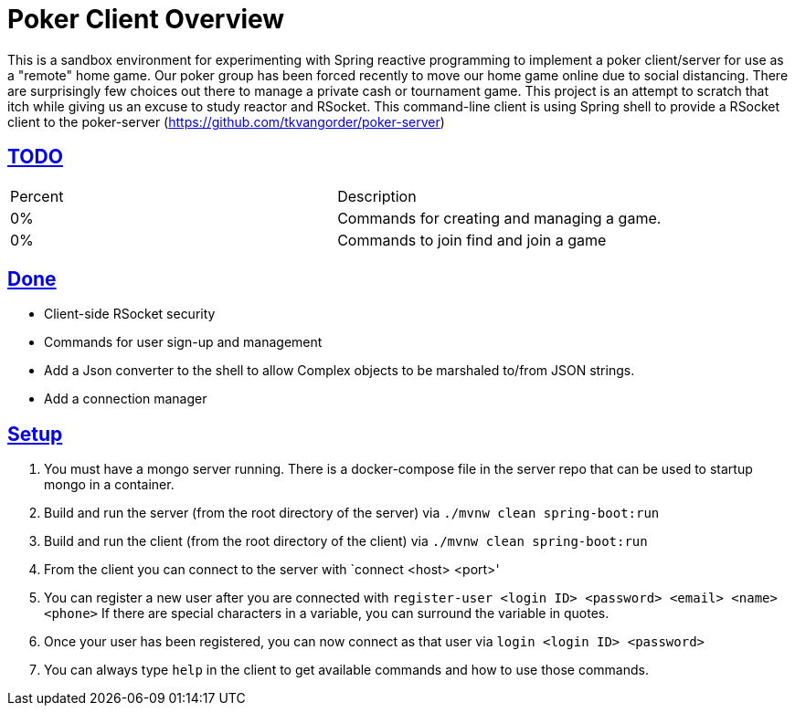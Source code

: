 :sectlinks:
:sectanchors:
:stylesheet: asciidoctor.css
// If not rendered on github, we use fonts for the captions, otherwise, we assign github emojis. DO NOT PUT A BLANK LINE BEFORE THIS, the ICONS don't render.
ifndef::env-github[]
:icons: font
endif::[]
ifdef::env-github[]
:important-caption: :exclamation:
:warning-caption: :x:
:caution-caption: :hand:
:note-caption: :bulb:
:tip-caption: :mag:
endif::[]

= Poker Client Overview

This is a sandbox environment for experimenting with Spring reactive programming to implement a poker client/server for use as a "remote" home game. Our poker group has been forced recently to move our home game online due to social distancing. There are surprisingly few choices out there to manage a private cash or tournament game. This project is an attempt to scratch that itch while giving us an excuse to study reactor and RSocket. This command-line client is using Spring shell to provide a RSocket client to the poker-server (https://github.com/tkvangorder/poker-server)

== TODO
|===
|Percent |Description
|0% |Commands for creating and managing a game.
|0% |Commands to join find and join a game
|===

== Done

- Client-side RSocket security
- Commands for user sign-up and management
- Add a Json converter to the shell to allow Complex objects to be marshaled to/from JSON strings.
- Add a connection manager

== Setup

1. You must have a mongo server running. There is a docker-compose file in the server repo that can be used to startup mongo in a container.
2. Build and run the server (from the root directory of the server) via `./mvnw clean spring-boot:run`
3. Build and run the client (from the root directory of the client) via `./mvnw clean spring-boot:run`
4. From the client you can connect to the server with `connect <host> <port>'
5. You can register a new user after you are connected with `register-user <login ID> <password> <email> <name> <phone>` If there are special characters in a variable, you can surround the variable in quotes.
6. Once your user has been registered, you can now connect as that user via `login <login ID> <password>`
7. You can always type `help` in the client to get available commands and how to use those commands.

